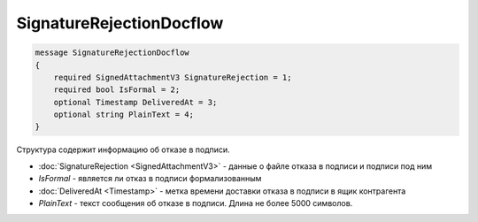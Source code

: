 SignatureRejectionDocflow
=========================

.. code-block:: protobuf

    message SignatureRejectionDocflow
    {
        required SignedAttachmentV3 SignatureRejection = 1;
        required bool IsFormal = 2;
        optional Timestamp DeliveredAt = 3;
        optional string PlainText = 4;
    }

Структура содержит информацию об отказе в подписи.


- :doc:`SignatureRejection <SignedAttachmentV3>` - данные о файле отказа в подписи и подписи под ним
- *IsFormal* - является ли отказ в подписи формализованным
- :doc:`DeliveredAt <Timestamp>` - метка времени доставки отказа в подписи в ящик контрагента
- *PlainText* - текст сообщения об отказе в подписи. Длина не более 5000 символов.

